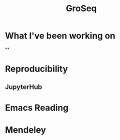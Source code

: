 #+TITLE: GroSeq
#+OPTIONS: num:nil
#+OPTIONS: toc:nil
#+REVEAL_ROOT: http://cdn.jsdelivr.net/reveal.js/3.0.0/
#+REVEAL_HLEVEL: 2
* What I've been working on
**
* Reproducibility
** JupyterHub
* Emacs Reading
* Mendeley
